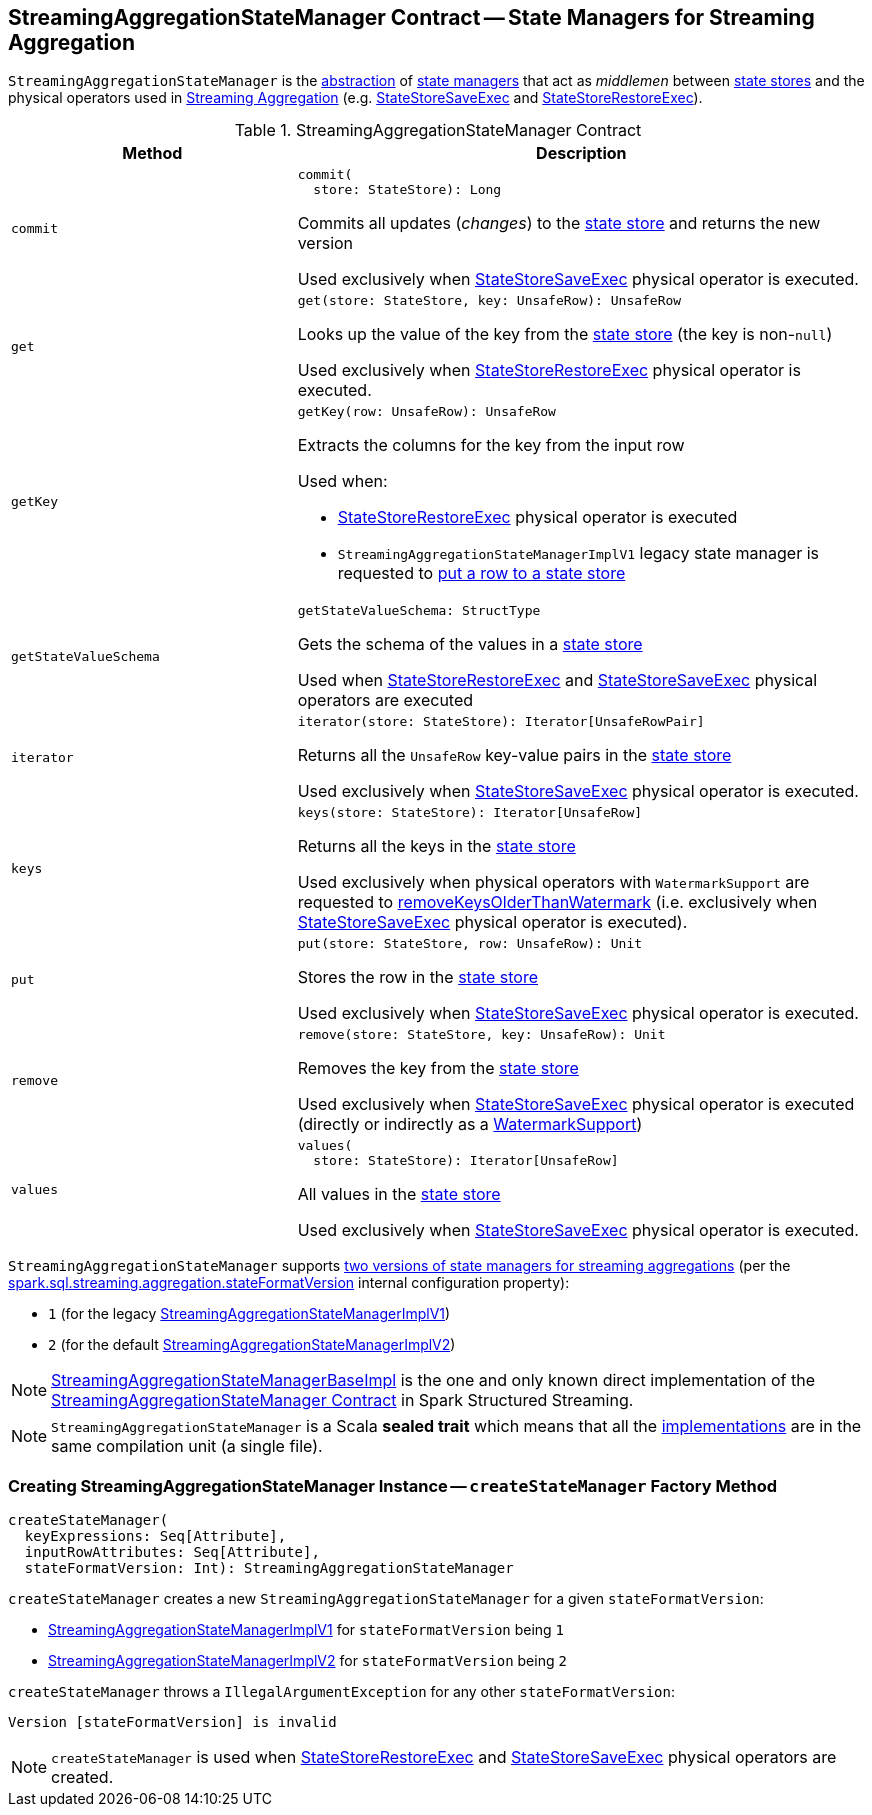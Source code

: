 == [[StreamingAggregationStateManager]] StreamingAggregationStateManager Contract -- State Managers for Streaming Aggregation

`StreamingAggregationStateManager` is the <<contract, abstraction>> of <<implementations, state managers>> that act as _middlemen_ between <<spark-sql-streaming-StateStore.adoc#, state stores>> and the physical operators used in <<spark-sql-streaming-aggregation.adoc#, Streaming Aggregation>> (e.g. <<spark-sql-streaming-StateStoreSaveExec.adoc#, StateStoreSaveExec>> and <<spark-sql-streaming-StateStoreRestoreExec.adoc#, StateStoreRestoreExec>>).

[[contract]]
.StreamingAggregationStateManager Contract
[cols="1m,2",options="header",width="100%"]
|===
| Method
| Description

| commit
a| [[commit]]

[source, scala]
----
commit(
  store: StateStore): Long
----

Commits all updates (_changes_) to the <<spark-sql-streaming-StateStore.adoc#, state store>> and returns the new version

Used exclusively when <<spark-sql-streaming-StateStoreSaveExec.adoc#, StateStoreSaveExec>> physical operator is executed.

| get
a| [[get]]

[source, scala]
----
get(store: StateStore, key: UnsafeRow): UnsafeRow
----

Looks up the value of the key from the <<spark-sql-streaming-StateStore.adoc#, state store>> (the key is non-``null``)

Used exclusively when <<spark-sql-streaming-StateStoreRestoreExec.adoc#, StateStoreRestoreExec>> physical operator is executed.

| getKey
a| [[getKey]]

[source, scala]
----
getKey(row: UnsafeRow): UnsafeRow
----

Extracts the columns for the key from the input row

Used when:

* <<spark-sql-streaming-StateStoreRestoreExec.adoc#, StateStoreRestoreExec>> physical operator is executed

* `StreamingAggregationStateManagerImplV1` legacy state manager is requested to <<spark-sql-streaming-StreamingAggregationStateManagerImplV1.adoc#put, put a row to a state store>>

| getStateValueSchema
a| [[getStateValueSchema]]

[source, scala]
----
getStateValueSchema: StructType
----

Gets the schema of the values in a <<spark-sql-streaming-StateStore.adoc#, state store>>

Used when <<spark-sql-streaming-StateStoreRestoreExec.adoc#, StateStoreRestoreExec>> and <<spark-sql-streaming-StateStoreSaveExec.adoc#, StateStoreSaveExec>> physical operators are executed

| iterator
a| [[iterator]]

[source, scala]
----
iterator(store: StateStore): Iterator[UnsafeRowPair]
----

Returns all the `UnsafeRow` key-value pairs in the <<spark-sql-streaming-StateStore.adoc#, state store>>

Used exclusively when <<spark-sql-streaming-StateStoreSaveExec.adoc#, StateStoreSaveExec>> physical operator is executed.

| keys
a| [[keys]]

[source, scala]
----
keys(store: StateStore): Iterator[UnsafeRow]
----

Returns all the keys in the <<spark-sql-streaming-StateStore.adoc#, state store>>

Used exclusively when physical operators with `WatermarkSupport` are requested to <<spark-sql-streaming-WatermarkSupport.adoc#removeKeysOlderThanWatermark-StreamingAggregationStateManager-store, removeKeysOlderThanWatermark>> (i.e. exclusively when <<spark-sql-streaming-StateStoreSaveExec.adoc#, StateStoreSaveExec>> physical operator is executed).

| put
a| [[put]]

[source, scala]
----
put(store: StateStore, row: UnsafeRow): Unit
----

Stores the row in the <<spark-sql-streaming-StateStore.adoc#, state store>>

Used exclusively when <<spark-sql-streaming-StateStoreSaveExec.adoc#, StateStoreSaveExec>> physical operator is executed.

| remove
a| [[remove]]

[source, scala]
----
remove(store: StateStore, key: UnsafeRow): Unit
----

Removes the key from the <<spark-sql-streaming-StateStore.adoc#, state store>>

Used exclusively when <<spark-sql-streaming-StateStoreSaveExec.adoc#, StateStoreSaveExec>> physical operator is executed (directly or indirectly as a <<spark-sql-streaming-WatermarkSupport.adoc#removeKeysOlderThanWatermark-StreamingAggregationStateManager-store, WatermarkSupport>>)

| values
a| [[values]]

[source, scala]
----
values(
  store: StateStore): Iterator[UnsafeRow]
----

All values in the <<spark-sql-streaming-StateStore.adoc#, state store>>

Used exclusively when <<spark-sql-streaming-StateStoreSaveExec.adoc#, StateStoreSaveExec>> physical operator is executed.

|===

[[supportedVersions]]
`StreamingAggregationStateManager` supports <<createStateManager, two versions of state managers for streaming aggregations>> (per the <<spark-sql-streaming-properties.adoc#spark.sql.streaming.aggregation.stateFormatVersion, spark.sql.streaming.aggregation.stateFormatVersion>> internal configuration property):

* [[legacyVersion]] `1` (for the legacy <<spark-sql-streaming-StreamingAggregationStateManagerBaseImpl.adoc#StreamingAggregationStateManagerImplV1, StreamingAggregationStateManagerImplV1>>)

* [[default]] `2` (for the default <<spark-sql-streaming-StreamingAggregationStateManagerBaseImpl.adoc#StreamingAggregationStateManagerImplV2, StreamingAggregationStateManagerImplV2>>)

[[implementations]]
NOTE: <<spark-sql-streaming-StreamingAggregationStateManagerBaseImpl.adoc#, StreamingAggregationStateManagerBaseImpl>> is the one and only known direct implementation of the <<contract, StreamingAggregationStateManager Contract>> in Spark Structured Streaming.

NOTE: `StreamingAggregationStateManager` is a Scala *sealed trait* which means that all the <<implementations, implementations>> are in the same compilation unit (a single file).

=== [[createStateManager]] Creating StreamingAggregationStateManager Instance -- `createStateManager` Factory Method

[source, scala]
----
createStateManager(
  keyExpressions: Seq[Attribute],
  inputRowAttributes: Seq[Attribute],
  stateFormatVersion: Int): StreamingAggregationStateManager
----

`createStateManager` creates a new `StreamingAggregationStateManager` for a given `stateFormatVersion`:

* <<spark-sql-streaming-StreamingAggregationStateManagerImplV1.adoc#, StreamingAggregationStateManagerImplV1>> for `stateFormatVersion` being `1`

* <<spark-sql-streaming-StreamingAggregationStateManagerImplV2.adoc#, StreamingAggregationStateManagerImplV2>> for `stateFormatVersion` being `2`

`createStateManager` throws a `IllegalArgumentException` for any other `stateFormatVersion`:

```
Version [stateFormatVersion] is invalid
```

NOTE: `createStateManager` is used when <<spark-sql-streaming-StateStoreRestoreExec.adoc#stateManager, StateStoreRestoreExec>> and <<spark-sql-streaming-StateStoreSaveExec.adoc#stateManager, StateStoreSaveExec>> physical operators are created.

